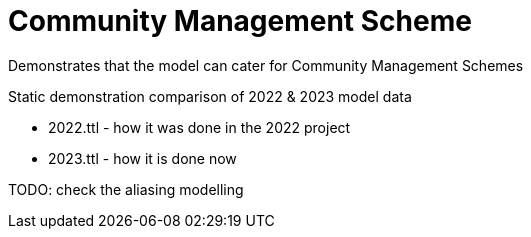 = Community Management Scheme

Demonstrates that the model can cater for Community Management Schemes

Static demonstration comparison of 2022 & 2023 model data

* 2022.ttl - how it was done in the 2022 project
* 2023.ttl - how it is done now

TODO: check the aliasing modelling